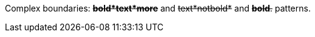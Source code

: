 Complex boundaries: pass:q[<del>*bold*text*more*</del>] and pass:q[<del>text*notbold*</del>] and pass:q[<del>*bold*.</del>] patterns.